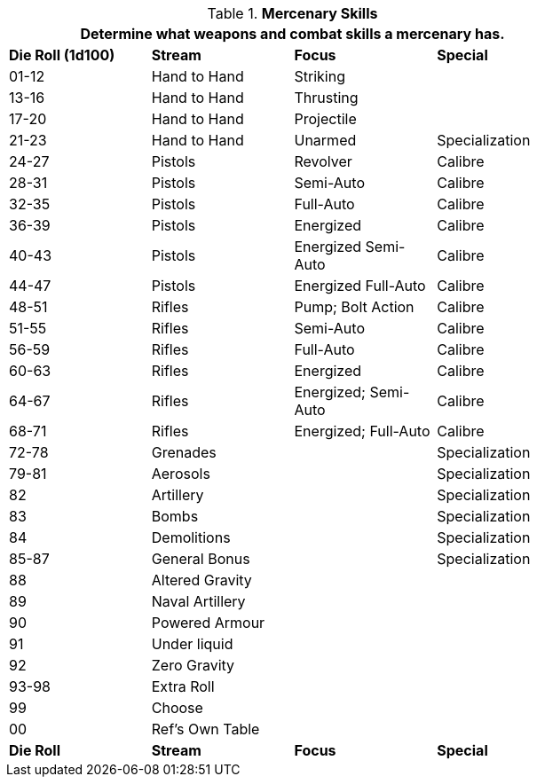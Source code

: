 // Table 8.8 Mercenary Skills
.*Mercenary Skills*
[width="75%",cols="^,3*<",frame="all", stripes="even"]
|===
4+<|Determine what weapons and combat skills a mercenary has.

s|Die Roll (1d100)
s|Stream
s|Focus
s|Special

|01-12
|Hand to Hand 
|Striking
|

|13-16
|Hand to Hand
|Thrusting
|

|17-20
|Hand to Hand 
|Projectile
|

|21-23
|Hand to Hand
|Unarmed
|Specialization

|24-27
|Pistols
|Revolver
|Calibre

|28-31
|Pistols
|Semi-Auto
|Calibre

|32-35
|Pistols
|Full-Auto
|Calibre

|36-39
|Pistols
|Energized
|Calibre

|40-43
|Pistols
|Energized Semi-Auto
|Calibre

|44-47
|Pistols
|Energized Full-Auto
|Calibre

|48-51
|Rifles
|Pump; Bolt Action
|Calibre

|51-55
|Rifles
|Semi-Auto
|Calibre

|56-59
|Rifles
|Full-Auto
|Calibre

|60-63
|Rifles
|Energized
|Calibre

|64-67
|Rifles
|Energized; Semi-Auto
|Calibre

|68-71
|Rifles
|Energized; Full-Auto
|Calibre

|72-78
|Grenades
|
|Specialization


|79-81
|Aerosols
|
|Specialization

|82
|Artillery
|
|Specialization

|83
|Bombs
|
|Specialization

|84
|Demolitions
|
|Specialization

|85-87
|General Bonus
|
|Specialization

|88
|Altered Gravity
|
|

|89
|Naval Artillery
|
|

|90
|Powered Armour
|
|

|91
|Under liquid
|
|

|92
|Zero Gravity
|
|

|93-98
|Extra Roll
|
|

|99
|Choose
|
|

|00
|Ref's Own Table
|
|

s|Die Roll
s|Stream
s|Focus
s|Special
|===
